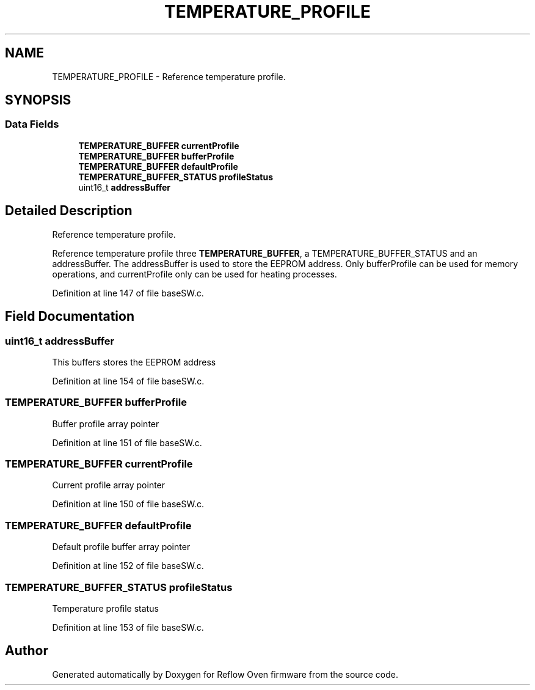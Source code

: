 .TH "TEMPERATURE_PROFILE" 3 "Thu Feb 25 2021" "Version 1.0" "Reflow Oven firmware" \" -*- nroff -*-
.ad l
.nh
.SH NAME
TEMPERATURE_PROFILE \- Reference temperature profile\&.  

.SH SYNOPSIS
.br
.PP
.SS "Data Fields"

.in +1c
.ti -1c
.RI "\fBTEMPERATURE_BUFFER\fP \fBcurrentProfile\fP"
.br
.ti -1c
.RI "\fBTEMPERATURE_BUFFER\fP \fBbufferProfile\fP"
.br
.ti -1c
.RI "\fBTEMPERATURE_BUFFER\fP \fBdefaultProfile\fP"
.br
.ti -1c
.RI "\fBTEMPERATURE_BUFFER_STATUS\fP \fBprofileStatus\fP"
.br
.ti -1c
.RI "uint16_t \fBaddressBuffer\fP"
.br
.in -1c
.SH "Detailed Description"
.PP 
Reference temperature profile\&. 

Reference temperature profile three \fBTEMPERATURE_BUFFER\fP, a TEMPERATURE_BUFFER_STATUS and an addressBuffer\&. The addressBuffer is used to store the EEPROM address\&. Only bufferProfile can be used for memory operations, and currentProfile only can be used for heating processes\&. 
.PP
Definition at line 147 of file baseSW\&.c\&.
.SH "Field Documentation"
.PP 
.SS "uint16_t addressBuffer"
This buffers stores the EEPROM address 
.PP
Definition at line 154 of file baseSW\&.c\&.
.SS "\fBTEMPERATURE_BUFFER\fP bufferProfile"
Buffer profile array pointer 
.PP
Definition at line 151 of file baseSW\&.c\&.
.SS "\fBTEMPERATURE_BUFFER\fP currentProfile"
Current profile array pointer 
.PP
Definition at line 150 of file baseSW\&.c\&.
.SS "\fBTEMPERATURE_BUFFER\fP defaultProfile"
Default profile buffer array pointer 
.PP
Definition at line 152 of file baseSW\&.c\&.
.SS "\fBTEMPERATURE_BUFFER_STATUS\fP profileStatus"
Temperature profile status 
.PP
Definition at line 153 of file baseSW\&.c\&.

.SH "Author"
.PP 
Generated automatically by Doxygen for Reflow Oven firmware from the source code\&.

